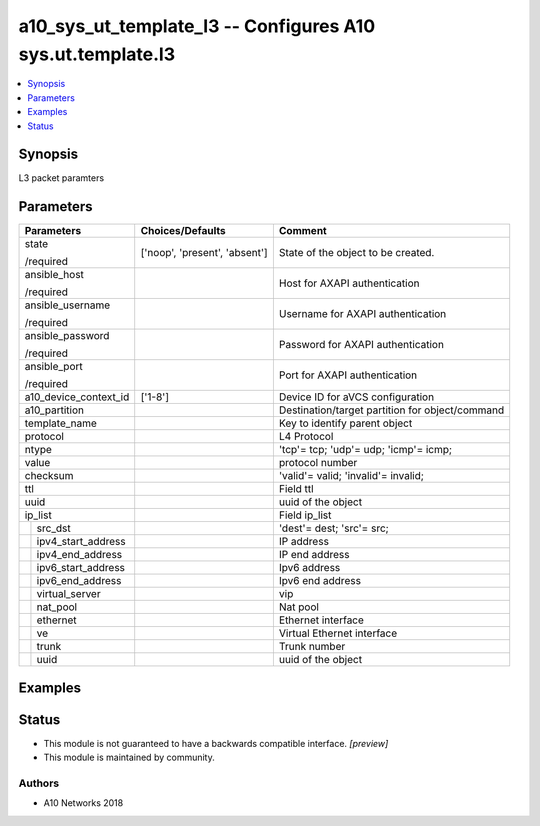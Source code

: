 .. _a10_sys_ut_template_l3_module:


a10_sys_ut_template_l3 -- Configures A10 sys.ut.template.l3
===========================================================

.. contents::
   :local:
   :depth: 1


Synopsis
--------

L3 packet paramters






Parameters
----------

+------------------------+-------------------------------+-------------------------------------------------+
| Parameters             | Choices/Defaults              | Comment                                         |
|                        |                               |                                                 |
|                        |                               |                                                 |
+========================+===============================+=================================================+
| state                  | ['noop', 'present', 'absent'] | State of the object to be created.              |
|                        |                               |                                                 |
| /required              |                               |                                                 |
+------------------------+-------------------------------+-------------------------------------------------+
| ansible_host           |                               | Host for AXAPI authentication                   |
|                        |                               |                                                 |
| /required              |                               |                                                 |
+------------------------+-------------------------------+-------------------------------------------------+
| ansible_username       |                               | Username for AXAPI authentication               |
|                        |                               |                                                 |
| /required              |                               |                                                 |
+------------------------+-------------------------------+-------------------------------------------------+
| ansible_password       |                               | Password for AXAPI authentication               |
|                        |                               |                                                 |
| /required              |                               |                                                 |
+------------------------+-------------------------------+-------------------------------------------------+
| ansible_port           |                               | Port for AXAPI authentication                   |
|                        |                               |                                                 |
| /required              |                               |                                                 |
+------------------------+-------------------------------+-------------------------------------------------+
| a10_device_context_id  | ['1-8']                       | Device ID for aVCS configuration                |
|                        |                               |                                                 |
|                        |                               |                                                 |
+------------------------+-------------------------------+-------------------------------------------------+
| a10_partition          |                               | Destination/target partition for object/command |
|                        |                               |                                                 |
|                        |                               |                                                 |
+------------------------+-------------------------------+-------------------------------------------------+
| template_name          |                               | Key to identify parent object                   |
|                        |                               |                                                 |
|                        |                               |                                                 |
+------------------------+-------------------------------+-------------------------------------------------+
| protocol               |                               | L4 Protocol                                     |
|                        |                               |                                                 |
|                        |                               |                                                 |
+------------------------+-------------------------------+-------------------------------------------------+
| ntype                  |                               | 'tcp'= tcp; 'udp'= udp; 'icmp'= icmp;           |
|                        |                               |                                                 |
|                        |                               |                                                 |
+------------------------+-------------------------------+-------------------------------------------------+
| value                  |                               | protocol number                                 |
|                        |                               |                                                 |
|                        |                               |                                                 |
+------------------------+-------------------------------+-------------------------------------------------+
| checksum               |                               | 'valid'= valid; 'invalid'= invalid;             |
|                        |                               |                                                 |
|                        |                               |                                                 |
+------------------------+-------------------------------+-------------------------------------------------+
| ttl                    |                               | Field ttl                                       |
|                        |                               |                                                 |
|                        |                               |                                                 |
+------------------------+-------------------------------+-------------------------------------------------+
| uuid                   |                               | uuid of the object                              |
|                        |                               |                                                 |
|                        |                               |                                                 |
+------------------------+-------------------------------+-------------------------------------------------+
| ip_list                |                               | Field ip_list                                   |
|                        |                               |                                                 |
|                        |                               |                                                 |
+---+--------------------+-------------------------------+-------------------------------------------------+
|   | src_dst            |                               | 'dest'= dest; 'src'= src;                       |
|   |                    |                               |                                                 |
|   |                    |                               |                                                 |
+---+--------------------+-------------------------------+-------------------------------------------------+
|   | ipv4_start_address |                               | IP address                                      |
|   |                    |                               |                                                 |
|   |                    |                               |                                                 |
+---+--------------------+-------------------------------+-------------------------------------------------+
|   | ipv4_end_address   |                               | IP end address                                  |
|   |                    |                               |                                                 |
|   |                    |                               |                                                 |
+---+--------------------+-------------------------------+-------------------------------------------------+
|   | ipv6_start_address |                               | Ipv6 address                                    |
|   |                    |                               |                                                 |
|   |                    |                               |                                                 |
+---+--------------------+-------------------------------+-------------------------------------------------+
|   | ipv6_end_address   |                               | Ipv6 end address                                |
|   |                    |                               |                                                 |
|   |                    |                               |                                                 |
+---+--------------------+-------------------------------+-------------------------------------------------+
|   | virtual_server     |                               | vip                                             |
|   |                    |                               |                                                 |
|   |                    |                               |                                                 |
+---+--------------------+-------------------------------+-------------------------------------------------+
|   | nat_pool           |                               | Nat pool                                        |
|   |                    |                               |                                                 |
|   |                    |                               |                                                 |
+---+--------------------+-------------------------------+-------------------------------------------------+
|   | ethernet           |                               | Ethernet interface                              |
|   |                    |                               |                                                 |
|   |                    |                               |                                                 |
+---+--------------------+-------------------------------+-------------------------------------------------+
|   | ve                 |                               | Virtual Ethernet interface                      |
|   |                    |                               |                                                 |
|   |                    |                               |                                                 |
+---+--------------------+-------------------------------+-------------------------------------------------+
|   | trunk              |                               | Trunk number                                    |
|   |                    |                               |                                                 |
|   |                    |                               |                                                 |
+---+--------------------+-------------------------------+-------------------------------------------------+
|   | uuid               |                               | uuid of the object                              |
|   |                    |                               |                                                 |
|   |                    |                               |                                                 |
+---+--------------------+-------------------------------+-------------------------------------------------+







Examples
--------

.. code-block:: yaml+jinja

    





Status
------




- This module is not guaranteed to have a backwards compatible interface. *[preview]*


- This module is maintained by community.



Authors
~~~~~~~

- A10 Networks 2018

